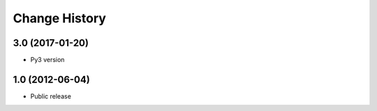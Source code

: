 Change History
==============

3.0 (2017-01-20)
----------------

- Py3 version

1.0 (2012-06-04)
----------------
- Public release

